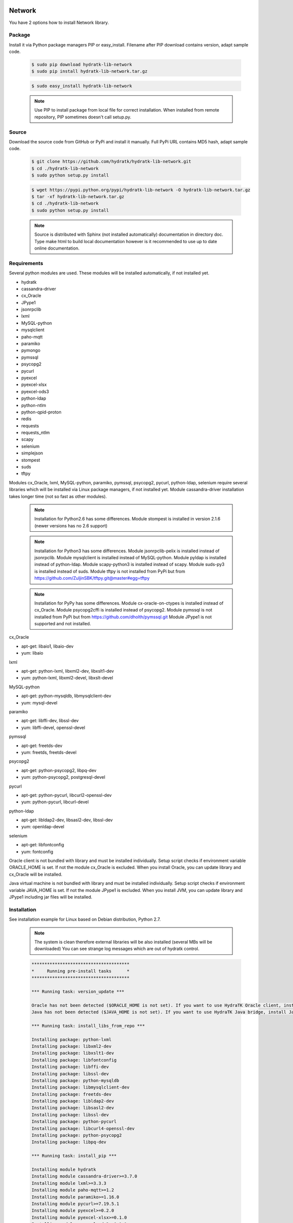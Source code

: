 .. install_lib_network:

Network
=======

You have 2 options how to install Network library.

Package
^^^^^^^

Install it via Python package managers PIP or easy_install.
Filename after PIP download contains version, adapt sample code.

  .. code-block:: bash
  
     $ sudo pip download hydratk-lib-network
     $ sudo pip install hydratk-lib-network.tar.gz 
     
  .. code-block:: bash
  
     $ sudo easy_install hydratk-lib-network
     
  .. note::
  
     Use PIP to install package from local file for correct installation.
     When installed from remote repository, PIP sometimes doesn't call setup.py.     

Source
^^^^^^

Download the source code from GitHub or PyPi and install it manually.
Full PyPi URL contains MD5 hash, adapt sample code.

  .. code-block:: bash
  
     $ git clone https://github.com/hydratk/hydratk-lib-network.git
     $ cd ./hydratk-lib-network
     $ sudo python setup.py install
     
  .. code-block:: bash
  
     $ wget https://pypi.python.org/pypi/hydratk-lib-network -O hydratk-lib-network.tar.gz
     $ tar -xf hydratk-lib-network.tar.gz
     $ cd ./hydratk-lib-network
     $ sudo python setup.py install
     
  .. note::
  
     Source is distributed with Sphinx (not installed automatically) documentation in directory doc. 
     Type make html to build local documentation however is it recommended to use up to date online documentation.     
     
Requirements
^^^^^^^^^^^^

Several python modules are used.
These modules will be installed automatically, if not installed yet.

* hydratk
* cassandra-driver
* cx_Oracle
* JPype1
* jsonrpclib
* lxml
* MySQL-python
* mysqlclient
* paho-mqtt
* paramiko
* pymongo
* pymssql
* psycopg2
* pycurl
* pyexcel
* pyexcel-xlsx
* pyexcel-ods3
* python-ldap
* python-ntlm
* python-qpid-proton
* redis
* requests
* requests_ntlm
* scapy
* selenium
* simplejson
* stompest
* suds
* tftpy

Modules cx_Oracle, lxml, MySQL-python, paramiko, pymssql, psycopg2, pycurl, python-ldap, selenium require several 
libraries which will be installed via Linux package managers, if not installed yet.
Module cassandra-driver installation takes longer time (not so fast as other modules).

  .. note ::
     
     Installation for Python2.6 has some differences.
     Module stompest is installed in version 2.1.6 (newer versions has no 2.6 support)

  .. note ::
  
     Installation for Python3 has some differences.
     Module jsonrpclib-pelix is installed instead of jsonrpclib.
     Module mysqlclient is installed instead of MySQL-python.
     Module pyldap is installed instead of python-ldap.
     Module scapy-python3 is installed instead of scapy.
     Module suds-py3 is installed instead of suds.
     Module tftpy is not installed from PyPi but from https://github.com/ZuljinSBK/tftpy.git@master#egg=tftpy
     
  .. note ::
  
     Installation for PyPy has some differences.
     Module cx-oracle-on-ctypes is installed instead of cx_Oracle.
     Module psycopg2cffi is installed instead of psycopg2.
     Module pymssql is not installed from PyPi but from https://github.com/dholth/pymssql.git
     Module JPype1 is not supported and not installed.     

cx_Oracle

* apt-get: libaio1, libaio-dev
* yum: libaio     
    
lxml

* apt-get: python-lxml, libxml2-dev, libxslt1-dev
* yum: python-lxml, libxml2-devel, libxslt-devel

MySQL-python

* apt-get: python-mysqldb, libmysqlclient-dev
* yum: mysql-devel   

paramiko

* apt-get: libffi-dev, libssl-dev
* yum: libffi-devel, openssl-devel

pymssql

* apt-get: freetds-dev
* yum: freetds, freetds-devel

psycopg2

* apt-get: python-psycopg2, libpq-dev
* yum: python-psycopg2, postgresql-devel   

pycurl

* apt-get: python-pycurl, libcurl2-openssl-dev
* yum: python-pycurl, libcurl-devel

python-ldap

* apt-get: libldap2-dev, libsasl2-dev, libssl-dev
* yum: openldap-devel

selenium

* apt-get: libfontconfig
* yum: fontconfig 

Oracle client is not bundled with library and must be installed individually.
Setup script checks if environment variable ORACLE_HOME is set. If not the module cx_Oracle is excluded.
When you install Oracle, you can update library and cx_Oracle will be installed.

Java virtual machine is not bundled with library and must be installed individually.
Setup script checks if environment variable JAVA_HOME is set. If not the module JPype1 is excluded.
When you install JVM, you can update library and JPype1 including jar files will be installed. 
    
Installation
^^^^^^^^^^^^

See installation example for Linux based on Debian distribution, Python 2.7. 

  .. note::
  
     The system is clean therefore external libraries will be also installed (several MBs will be downloaded)
     You can see strange log messages which are out of hydratk control. 
     
  .. code-block:: bash
  
     **************************************
     *     Running pre-install tasks      *
     **************************************

     *** Running task: version_update ***

     Oracle has not been detected ($ORACLE_HOME is not set). If you want to use HydraTK Oracle client, install Oracle first.
     Java has not been detected ($JAVA_HOME is not set). If you want to use HydraTK Java bridge, install Java first.

     *** Running task: install_libs_from_repo ***

     Installing package: python-lxml
     Installing package: libxml2-dev
     Installing package: libxslt1-dev
     Installing package: libfontconfig
     Installing package: libffi-dev
     Installing package: libssl-dev
     Installing package: python-mysqldb
     Installing package: libmysqlclient-dev
     Installing package: freetds-dev
     Installing package: libldap2-dev
     Installing package: libsasl2-dev
     Installing package: libssl-dev
     Installing package: python-pycurl
     Installing package: libcurl4-openssl-dev
     Installing package: python-psycopg2
     Installing package: libpq-dev
     
     *** Running task: install_pip ***

     Installing module hydratk
     Installing module cassandra-driver>=3.7.0
     Installing module lxml>=3.3.3
     Installing module paho-mqtt>=1.2
     Installing module paramiko>=1.16.0
     Installing module pycurl>=7.19.5.1
     Installing module pyexcel>=0.2.0
     Installing module pyexcel-xlsx>=0.1.0
     Installing module pyexcel-ods3>=0.1.1
     Installing module pymongo>=3.3.0
     Installing module python-qpid-proton>=0.10
     Installing module pytz>=2016.6.1
     Installing module redis>=2.10.5
     Installing module requests>=2.11.1
     Installing module requests-ntlm>=0.3.0
     Installing module selenium>=2.46.1
     Installing module simplejson>=3.8.2
     Installing module jsonrpclib>=0.1.7
     Installing module MySQL-python>=1.2.3
     Installing module python-ldap>=2.4.25
     Installing module scapy>=2.3.1
     Installing module stompest>=2.2.5
     Installing module suds>=0.4
     Installing module tftpy>=0.6.2
     Installing module psycopg2>=2.4.5
     Installing module pymssql>=2.1.3
     
     running install
     running bdist_egg
     running egg_info
     creating src/hydratk_lib_network.egg-info
     writing src/hydratk_lib_network.egg-info/PKG-INFO
     writing top-level names to src/hydratk_lib_network.egg-info/top_level.txt
     writing dependency_links to src/hydratk_lib_network.egg-info/dependency_links.txt
     writing manifest file 'src/hydratk_lib_network.egg-info/SOURCES.txt'
     reading manifest file 'src/hydratk_lib_network.egg-info/SOURCES.txt'
     reading manifest template 'MANIFEST.in'
     writing manifest file 'src/hydratk_lib_network.egg-info/SOURCES.txt'
     installing library code to build/bdist.linux-x86_64/egg
     running install_lib
     running build_py
     creating build
     creating build/lib.linux-x86_64-2.7
     creating build/lib.linux-x86_64-2.7/hydratk
     
     Installed /usr/local/lib/python2.7/dist-packages/hydratk_lib_network-0.2.0-py2.7.egg
     Processing dependencies for hydratk-lib-network==0.2.0
     Finished processing dependencies for hydratk-lib-network==0.2.0     
     
     **************************************
     *     Running post-install tasks     *
     **************************************  
     
     only if Java is installed
     *** Running task: copy_files ***

     Creating directory /var/local/hydratk/java
     Copying file src/hydratk/lib/network/jms/java/JMSClient.java to /var/local/hydratk/java  
     Copying file src/hydratk/lib/network/jms/java/javaee.jar to /var/local/hydratk/java 
     Copying file src/hydratk/lib/network/dbi/java/DBClient.java to /var/local/hydratk/java                  
     
     *** Running task: compile_java_classes ***

     Compiling DBClient.java
     Compiling JMSClient.java         
     
Application installs following (paths depend on your OS configuration)

* modules in /usr/local/lib/python2.7/dist-packages/hydratk-lib-network-0.2.0-py2.7egg 
* application folder in /var/local/hydratk/java with files javaee.jar, DBClient.java, DBClient.class, JMSClient.java, JMSClient.class, JMSMessage.class       
     
Run
^^^

When installation is finished you can run the application.

Check hydratk-lib-network module is installed.

  .. code-block:: bash
  
     $ pip list | grep hydratk-lib-network

     hydratk-lib-network (0.2.0)    
     
Upgrade
=======

Use same procedure as for installation. Command options --upgrade (pip, easy_install) or --force (setup.py) are not necessary.

Uninstall
=========    

Run command htkuninstall network.          